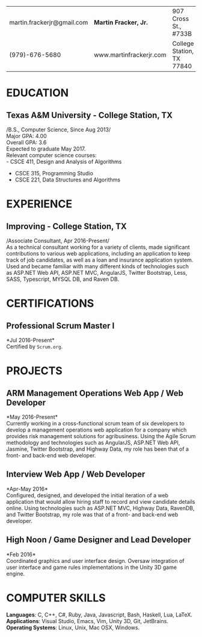 #+OPTIONS: toc:nil H:10 tex:t num:0 author:nil date:nil
#+TITLE:
#+STARTUP: odd hidestars indent
#+LATEX_CLASS: article
#+LATEX_HEADER: \input{page_setup.tex}
| martin.frackerjr@gmail.com | *Martin Fracker, Jr.*   | 907 Cross St., #733B      |
| (979)-676-5680             | www.martinfrackerjr.com | College Station, TX 77840 |
* EDUCATION

** Texas A&M University - College Station, TX
/B.S., Computer Science, Since Aug 2013/\\
Major GPA: 4.00\\
Overall GPA: 3.6\\
Expected to graduate May 2017.\\
Relevant computer science courses:\\
- CSCE 411, Design and Analysis of Algorithms
- CSCE 315, Programming Studio
- CSCE 221, Data Structures and Algorithms
* EXPERIENCE
** Improving - College Station, TX
/Associate Consultant, Apr 2016-Present/\\
As a technical consultant working for a variety of clients, made significant
contributions to various web applications, including an application to keep
track of job candidates, as well as a loan and insurance application
system. Used and became familiar with many different kinds of technologies such
as ASP.NET Web API, ASP.NET MVC, AngularJS, Twitter Bootstrap, Less, SASS,
Typescript, MYSQL DB, and Raven DB.
* CERTIFICATIONS
** Professional Scrum Master I
*Jul 2016-Present*\\
Certified by =Scrum.org=.
* PROJECTS
** ARM Management Operations Web App / Web Developer
*May 2016-Present*\\
Currently working in a cross-functional scrum team of six developers to develop
a management operations web application for a company which provides risk
management solutions for agribusiness. Using the Agile Scrum methodology and
technologies such as AngularJS, ASP.NET Web API, Jasmine, Twitter Bootstrap, and
Highway Data, my role has been that of a front- and back-end web developer.
** Interview Web App / Web Developer
*Apr-May 2016*\\
Configured, designed, and developed the initial iteration of a web application
that would allow hiring staff to record and view candidate details online. Using
technologies such as ASP.NET MVC, Highway Data, RavenDB, and Twitter Bootstrap,
my role was that of a front- and back-end web developer.
** High Noon / Game Designer and Lead Developer
*Feb 2016*\\
Coordinated graphics and user interface design. Oversaw integration of user
interface and game rules implementations in the Unity 3D game engine.
* COMPUTER SKILLS
*Languages*: C, C++, C#, Ruby, Java, Javascript, Bash, Haskell, Lua, LaTeX.\\
*Applications*: Visual Studio, Emacs, Vim, Unity 3D, Git, JetBrains.\\
*Operating Systems*: Linux, Unix, Mac OSX, Windows.
